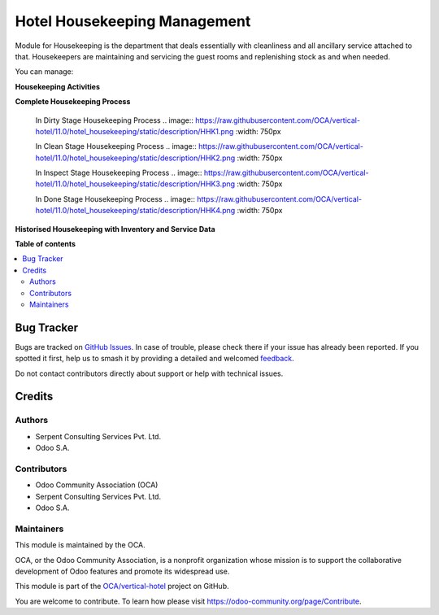 =============================
Hotel Housekeeping Management
=============================

.. 
   !!!!!!!!!!!!!!!!!!!!!!!!!!!!!!!!!!!!!!!!!!!!!!!!!!!!
   !! This file is generated by oca-gen-addon-readme !!
   !! changes will be overwritten.                   !!
   !!!!!!!!!!!!!!!!!!!!!!!!!!!!!!!!!!!!!!!!!!!!!!!!!!!!
   !! source digest: sha256:5bb02cd6bc06ff0d7b62b47a8ddc1d479e24e1886b1b4e58700e68e8bff7f153
   !!!!!!!!!!!!!!!!!!!!!!!!!!!!!!!!!!!!!!!!!!!!!!!!!!!!

.. |badge1| image:: https://img.shields.io/badge/maturity-Beta-yellow.png
    :target: https://odoo-community.org/page/development-status
    :alt: Beta
.. |badge2| image:: https://img.shields.io/badge/licence-AGPL--3-blue.png
    :target: http://www.gnu.org/licenses/agpl-3.0-standalone.html
    :alt: License: AGPL-3
.. |badge3| image:: https://img.shields.io/badge/github-OCA%2Fvertical--hotel-lightgray.png?logo=github
    :target: https://github.com/OCA/vertical-hotel/tree/13.0/hotel_housekeeping
    :alt: OCA/vertical-hotel
.. |badge4| image:: https://img.shields.io/badge/weblate-Translate%20me-F47D42.png
    :target: https://translation.odoo-community.org/projects/vertical-hotel-13-0/vertical-hotel-13-0-hotel_housekeeping
    :alt: Translate me on Weblate
.. |badge5| image:: https://img.shields.io/badge/runboat-Try%20me-875A7B.png
    :target: https://runboat.odoo-community.org/builds?repo=OCA/vertical-hotel&target_branch=13.0
    :alt: Try me on Runboat

|badge1| |badge2| |badge3| |badge4| |badge5|

Module for Housekeeping is the department that deals essentially with cleanliness and all ancillary service attached to that.
Housekeepers are maintaining and servicing the guest rooms and replenishing stock as and when needed.

You can manage:

**Housekeeping Activities**

**Complete Housekeeping Process**

    In Dirty Stage Housekeeping Process
    .. image:: https://raw.githubusercontent.com/OCA/vertical-hotel/11.0/hotel_housekeeping/static/description/HHK1.png
    :width: 750px

    In Clean Stage Housekeeping Process
    .. image:: https://raw.githubusercontent.com/OCA/vertical-hotel/11.0/hotel_housekeeping/static/description/HHK2.png
    :width: 750px

    In Inspect Stage Housekeeping Process
    .. image:: https://raw.githubusercontent.com/OCA/vertical-hotel/11.0/hotel_housekeeping/static/description/HHK3.png
    :width: 750px

    In Done Stage Housekeeping Process
    .. image:: https://raw.githubusercontent.com/OCA/vertical-hotel/11.0/hotel_housekeeping/static/description/HHK4.png
    :width: 750px

**Historised Housekeeping with Inventory and Service Data**

**Table of contents**

.. contents::
   :local:

Bug Tracker
===========

Bugs are tracked on `GitHub Issues <https://github.com/OCA/vertical-hotel/issues>`_.
In case of trouble, please check there if your issue has already been reported.
If you spotted it first, help us to smash it by providing a detailed and welcomed
`feedback <https://github.com/OCA/vertical-hotel/issues/new?body=module:%20hotel_housekeeping%0Aversion:%2013.0%0A%0A**Steps%20to%20reproduce**%0A-%20...%0A%0A**Current%20behavior**%0A%0A**Expected%20behavior**>`_.

Do not contact contributors directly about support or help with technical issues.

Credits
=======

Authors
~~~~~~~

* Serpent Consulting                Services Pvt. Ltd.
* Odoo S.A.

Contributors
~~~~~~~~~~~~

* Odoo Community Association (OCA)
* Serpent Consulting Services Pvt. Ltd.
* Odoo S.A.

Maintainers
~~~~~~~~~~~

This module is maintained by the OCA.

.. image:: https://odoo-community.org/logo.png
   :alt: Odoo Community Association
   :target: https://odoo-community.org

OCA, or the Odoo Community Association, is a nonprofit organization whose
mission is to support the collaborative development of Odoo features and
promote its widespread use.

This module is part of the `OCA/vertical-hotel <https://github.com/OCA/vertical-hotel/tree/13.0/hotel_housekeeping>`_ project on GitHub.

You are welcome to contribute. To learn how please visit https://odoo-community.org/page/Contribute.
